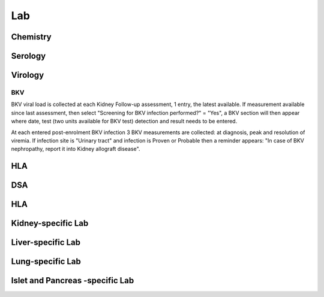 Lab
######

Chemistry
***********************

Serology
***********************

Virology
***********************

BKV
------

BKV viral load is collected at each Kidney Follow-up assessment, 1 entry, the latest available.  If measurement available since last assessment, then select "Screening for BKV infection performed?" = "Yes", a BKV section will then appear where date, test (two units available for BKV test) detection and result needs to be entered.

.. image:: BKV_KidneyFUP.png

At each entered post-enrolment BKV infection 3 BKV measurements are collected: at diagnosis, peak and resolution of viremia.
If infection site is "Urinary tract" and infection is Proven or Probable then a reminder appears: "In case of BKV nephropathy, report it into Kidney allograft disease".

.. image:: BKV_InfectionPost.png

HLA
***********************

DSA
***********************


HLA
***********************

Kidney-specific Lab
***********************

Liver-specific Lab
**********************

Lung-specific Lab
******************

Islet and Pancreas -specific Lab
***************************************
